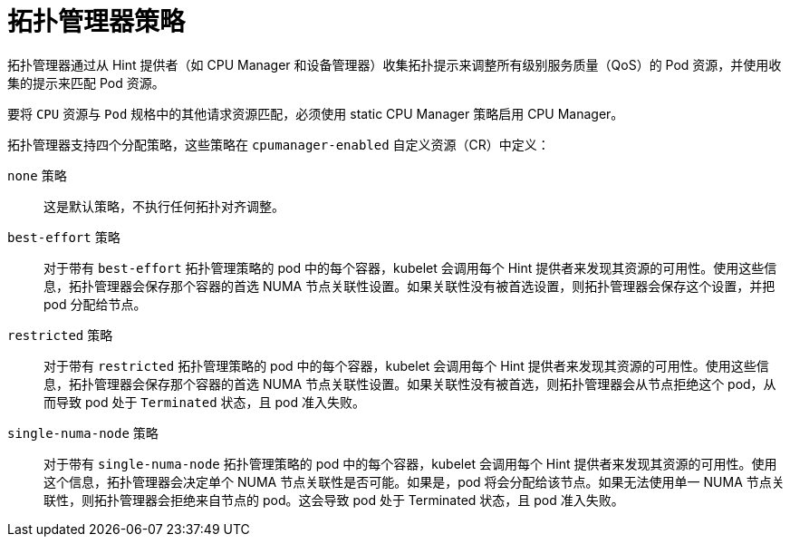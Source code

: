 // Module included in the following assemblies:
//
// * scaling_and_performance/using-topology-manager.adoc
// * post_installation_configuration/node-tasks.adoc

[id="topology_manager_policies_{context}"]
= 拓扑管理器策略

拓扑管理器通过从 Hint 提供者（如 CPU Manager 和设备管理器）收集拓扑提示来调整所有级别服务质量（QoS）的 Pod 资源，并使用收集的提示来匹配 Pod 资源。

[注意]
====
要将 `CPU` 资源与 `Pod` 规格中的其他请求资源匹配，必须使用 static CPU Manager 策略启用 CPU Manager。
====

拓扑管理器支持四个分配策略，这些策略在 `cpumanager-enabled` 自定义资源（CR）中定义：

`none` 策略::

这是默认策略，不执行任何拓扑对齐调整。

`best-effort` 策略::

对于带有 `best-effort` 拓扑管理策略的 pod 中的每个容器，kubelet 会调用每个 Hint 提供者来发现其资源的可用性。使用这些信息，拓扑管理器会保存那个容器的首选 NUMA 节点关联性设置。如果关联性没有被首选设置，则拓扑管理器会保存这个设置，并把 pod 分配给节点。

`restricted` 策略::

对于带有 `restricted` 拓扑管理策略的 pod 中的每个容器，kubelet 会调用每个 Hint 提供者来发现其资源的可用性。使用这些信息，拓扑管理器会保存那个容器的首选 NUMA 节点关联性设置。如果关联性没有被首选，则拓扑管理器会从节点拒绝这个 pod，从而导致 pod 处于 `Terminated` 状态，且 pod 准入失败。

`single-numa-node` 策略::

对于带有 `single-numa-node` 拓扑管理策略的 pod 中的每个容器，kubelet 会调用每个 Hint 提供者来发现其资源的可用性。使用这个信息，拓扑管理器会决定单个 NUMA 节点关联性是否可能。如果是，pod 将会分配给该节点。如果无法使用单一 NUMA 节点关联性，则拓扑管理器会拒绝来自节点的 pod。这会导致 pod 处于 Terminated 状态，且 pod 准入失败。

